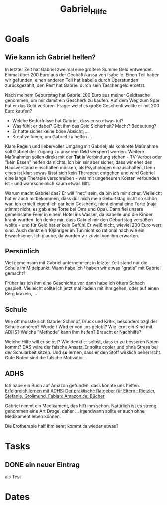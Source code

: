 :PROPERTIES:
:ID:       9d06af43-2db1-4371-9e7f-2ebd6278ebc7
:END:
#+filetags: Project Gabriel ADHS
#+category: Gabriel_Hilfe
#+title: Gabriel_Hilfe

* Goals

** Wie kann ich Gabriel helfen?

In letzter Zeit hat Gabriel zweimal eine größere Summe Geld entwendet. Einmal über 200 Euro aus der Gechäftskassa von Isabelle. Einen Teil haben wir gefunden, einen anderen Teil hat Isabelle durch Überstunden zurückgezahlt, den Rest hat Gabriel durch sein Taschengeld ersetzt.

Nach meinem Geburtstag hat Gabriel 200 Euro aus meiner Geldtasche genommen, um mir damit ein Geschenk zu kaufen. Auf dem Weg zum Spar hat er das Geld verloren. Frage: welches große Geschenk wollte er mit 200 Euro kaufen? 

- Welche Bedürfnisse hat Gabriel, dass er so etwas tut?
- Was fühlt er dabei? Gibt ihm das Geld Sicherheit? Macht? Bedeutung?
- Er hatte sicher keine böse Absicht; ...
- Kreative Ideen, um Gabriel zu helfen ...

Klare Regeln und liebervoller Umgang mit Gabriel; als konkrete Maßnahme soll Gabriel der Zugang zu unserem Geld versperrt werden. Weitere Maßnahmen sollen direkt mit der *Tat* in Verbindung stehen - TV-Verbot oder "kein Essen" helfen da nichts. Ich bin mir aber sicher, dass wir eher den Hausverstand einschalten müssen, als Psychologen einzuschalten. Denn eines ist klar: sowas lässt sich kein Therapeut entgehen und wird Gabriel eine lange Therapie verschreiben - was mit ungeheuren Kosten verbunden ist - und wahrscheinlich kaum etwas hilft.

Warum macht Gabriel das? Er will "nett" sein, da bin ich mir sicher. Vielleicht hat er auch mitbekommen, dass dür mich mein Geburtstag nicht so schön war, ich erhielt eigentlich gar kein Geschenk, nicht einmal eine Torte (naja stimmt nicht, es gab eine Torte bei Oma und Opa). Dann fiel unsere gemeinsame Feier in einem Hotel ins Wasser, da Isabelle und die Kinder krank wurden. Ich denke mir, dass Gabriel mir den Geburtstag versüßen wollte - und für Geld hat er kein Gefühl. Er weiß nicht, wieviel 200 Euro wert sind. Auch denkt ein 10jähriger im Tun nicht so rational nach wie ein Erwachsener. Ich glaube, da würden wir zuviel von ihm erwarten.

** Persönlich
Viel gemeinsam mit Gabriel unternehmen; in letzter Zeit stand nur die Schule im Mittelpunkt. Wann habe ich / haben wir etwas "gratis" mit Gabriel gemacht?

Früher las ich ihm eine Geschichte vor, dann habe ich öfters Schach gespielt. Vielleicht sollte ich jetzt mal Radeln mit ihm gehen, oder auf einen Berg kraxeln, ...

** Schule
Wie oft musste sich Gabriel Schimpf, Druck und Kritik, besonders bzgl der Schule anhören? Wurde / Wird er von uns gelobt? Wie lernt ein Kind mit ADHS? Welche "Methode" kann ihm helfen? Braucht er Nachhilfe?

Welche Hilfe will er selbst? Wie denkt er selbst, dass er zu besseren Noten kommt? DAS wäre der falsche Ansatz. Er sollte cooler und ohne Stress bei der Schularbeit sitzen. Und *so* lernen, dass er den Stoff wirklich beherrscht. Gute Noten sind die falsche Motivation. 

** ADHS
Ich habe ein Buch auf Amazon gefunden, dass könnte uns helfen. [[id:688078b8-b338-4bc2-a6c7-6d0a0f1f6493][Erfolgreich lernen mit ADHS: Der praktische Ratgeber für Eltern : Rietzler, Stefanie, Grolimund, Fabian: Amazon.de: Bücher]]

Gabriel nimmt ein Medikament, das hilft ihm schon. Natürlich ist es streng genommen eine Art Droge, daher ... irgendwann sollte er auch ohne Medikament leben können.

Die Erotherapie half ihm sehr; kommt da wieder etwas?

* Tasks
** DONE ein neuer Eintrag
CLOSED: [2022-09-17 Sa 20:06]
:LOGBOOK:
- State "DONE"       from "TODO"       [2022-09-17 Sa 20:06]
:END:
als Test

* Dates
